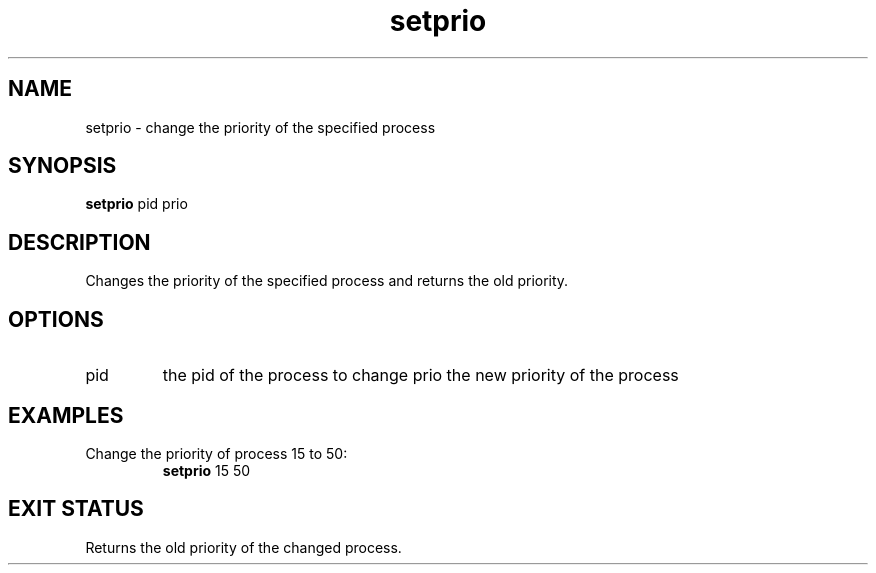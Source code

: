 .TH setprio 2  "May 21, 2010" "version 0.1" "System Calls"
.SH NAME
setprio \- change the priority of the specified process
.SH SYNOPSIS
.B setprio
pid prio
.SH DESCRIPTION
Changes the priority of the specified process and returns the old priority.
.SH OPTIONS
.TP
pid
the pid of the process to change
prio
the new priority of the process
.SH EXAMPLES
.TP
Change the priority of process 15 to 50:
.B setprio
15 50
.PP
.SH EXIT STATUS
Returns the old priority of the changed process.
